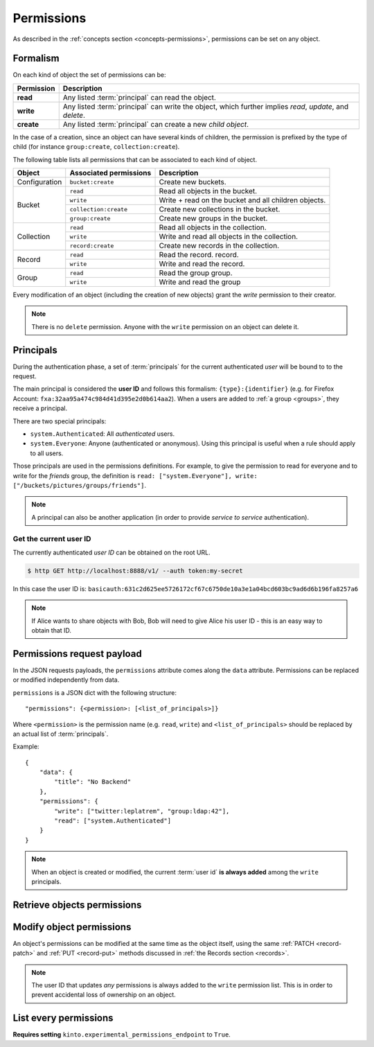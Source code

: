 .. _api-permissions:

Permissions
###########

As described in the :ref:`concepts section <concepts-permissions>`, permissions
can be set on any object.

Formalism
=========

On each kind of object the set of permissions can be:

+------------+-----------------------------------------+
| Permission | Description                             |
+============+=========================================+
| **read**   | Any listed :term:`principal` can read   |
|            | the object.                             |
+------------+-----------------------------------------+
| **write**  | Any listed :term:`principal` can write  |
|            | the object, which further implies       |
|            | *read*, *update*, and *delete*.         |
+------------+-----------------------------------------+
| **create** | Any listed :term:`principal` can create |
|            | a new *child object*.                   |
+------------+-----------------------------------------+

In the case of a creation, since an object can have several kinds of children, the
permission is prefixed by the type of child (for instance ``group:create``,
``collection:create``).

The following table lists all permissions that can be associated to each kind
of object.

+----------------+------------------------+----------------------------------+
| Object         | Associated permissions | Description                      |
+================+========================+==================================+
| Configuration  | ``bucket:create``      | Create new buckets.              |
|                |                        |                                  |
+----------------+------------------------+----------------------------------+
| Bucket         | ``read``               | Read all objects in the bucket.  |
|                |                        |                                  |
|                +------------------------+----------------------------------+
|                | ``write``              | Write + read on the              |
|                |                        | bucket and all children objects. |
|                +------------------------+----------------------------------+
|                | ``collection:create``  | Create new                       |
|                |                        | collections in the bucket.       |
|                +------------------------+----------------------------------+
|                | ``group:create``       | Create new groups                |
|                |                        | in the bucket.                   |
+----------------+------------------------+----------------------------------+
| Collection     | ``read``               | Read all                         |
|                |                        | objects in the collection.       |
|                +------------------------+----------------------------------+
|                | ``write``              | Write and read all objects in    |
|                |                        | the collection.                  |
|                +------------------------+----------------------------------+
|                | ``record:create``      | Create new records               |
|                |                        | in the collection.               |
+----------------+------------------------+----------------------------------+
| Record         | ``read``               | Read the record.                 |
|                |                        | record.                          |
|                +------------------------+----------------------------------+
|                | ``write``              | Write and read the record.       |
|                |                        |                                  |
+----------------+------------------------+----------------------------------+
| Group          | ``read``               | Read the group                   |
|                |                        | group.                           |
|                +------------------------+----------------------------------+
|                | ``write``              | Write and read the group         |
|                |                        |                                  |
+----------------+------------------------+----------------------------------+

Every modification of an object (including the creation of new objects)
grant the `write` permission to their creator.


.. note::

  There is no ``delete`` permission. Anyone with the ``write`` permission on an
  object can delete it.

.. _api-principals:

Principals
==========

During the authentication phase, a set of :term:`principals` for the current
authenticated *user* will be bound to to the request.

The main principal is considered the **user ID** and follows this formalism:
``{type}:{identifier}`` (e.g. for Firefox Account: ``fxa:32aa95a474c984d41d395e2d0b614aa2``).
When a users are added to :ref:`a group <groups>`, they receive a principal.

There are two special principals:

- ``system.Authenticated``: All *authenticated* users.
- ``system.Everyone``: Anyone (authenticated or anonymous). Using this
  principal is useful when a rule should apply to all users.

Those principals are used in the permissions definitions. For example, to give
the permission to read for everyone and to write for the *friends* group, the
definition is ``read: ["system.Everyone"], write: ["/buckets/pictures/groups/friends"]``.

.. note::

    A principal can also be another application (in order to provide *service to
    service* authentication).

.. _api-current-userid:

Get the current user ID
-----------------------

The currently authenticated *user ID* can be obtained on the root URL.

.. code-block:: bash

    $ http GET http://localhost:8888/v1/ --auth token:my-secret

.. code-block:: http
    :emphasize-lines: 16

    HTTP/1.1 200 OK
    Access-Control-Expose-Headers: Backoff, Retry-After, Alert, Content-Length
    Content-Length: 288
    Content-Type: application/json; charset=UTF-8
    Date: Thu, 16 Jul 2015 09:48:47 GMT
    Server: waitress

    {
        "documentation": "https://kinto.readthedocs.io/",
        "hello": "cloud storage",
        "settings": {
            "kinto.batch_max_requests": 25
        },
        "url": "http://localhost:8888/v1/",
        "user": {
            "id": "basicauth:631c2d625ee5726172cf67c6750de10a3e1a04bcd603bc9ad6d6b196fa8257a6"
        },
        "version": "1.4.0"
    }


In this case the user ID is: ``basicauth:631c2d625ee5726172cf67c6750de10a3e1a04bcd603bc9ad6d6b196fa8257a6``

.. note::

    If Alice wants to share objects with Bob, Bob will need to give Alice his
    user ID - this is an easy way to obtain that ID.


.. _api-permissions-payload:

Permissions request payload
===========================

In the JSON requests payloads, the ``permissions`` attribute comes along the ``data`` attribute. Permissions can be replaced or modified independently from data.

``permissions`` is a JSON dict with the following structure::

    "permissions": {<permission>: [<list_of_principals>]}

Where ``<permission>`` is the permission name (e.g. ``read``, ``write``)
and ``<list_of_principals>`` should be replaced by an actual list of
:term:`principals`.

Example:

::

    {
        "data": {
            "title": "No Backend"
        },
        "permissions": {
            "write": ["twitter:leplatrem", "group:ldap:42"],
            "read": ["system.Authenticated"]
        }
    }

.. note::

    When an object is created or modified, the current :term:`user id`
    **is always added** among the ``write`` principals.


Retrieve objects permissions
============================

.. http:get:: /(object url)

    :synopsis: Retrieve the object data and permissions.

    **Requires authentication**

    **Example request**

    .. sourcecode:: bash

        $ http GET http://localhost:8888/v1/buckets/default --auth token:bob-token --verbose

    .. sourcecode:: http

        GET /v1/buckets/default HTTP/1.1
        Accept: */*
        Accept-Encoding: gzip, deflate
        Authorization: Basic Ym9iOg==
        Connection: keep-alive
        Host: localhost:8888
        User-Agent: HTTPie/0.9.2

    **Example response**

    .. sourcecode:: http

        HTTP/1.1 200 OK
        Access-Control-Expose-Headers: Backoff, Retry-After, Alert, Content-Length, Last-Modified, ETag
        Connection: keep-alive
        Content-Length: 187
        Content-Type: application/json; charset=UTF-8
        Date: Thu, 20 Aug 2015 16:18:48 GMT
        ETag: "1440087528171"
        Last-Modified: Thu, 20 Aug 2015 16:18:48 GMT
        Server: nginx/1.4.6 (Ubuntu)

        {
            "data": {
                "id": "fec930f1-4e30-5b1c-2a63-0fafbe508d48",
                "last_modified": 1440087528171
            },
            "permissions": {
                "write": [
                    "basicauth:206691a25679e4e1135f16aa77ebcf211c767393c4306cfffe6cc228ac0886b6"
                ]
            }
        }


Modify object permissions
=========================

An object's permissions can be modified at the same time as the object
itself, using the same :ref:`PATCH <record-patch>` and :ref:`PUT
<record-put>` methods discussed in :ref:`the Records section
<records>`.

.. note::

   The user ID that updates *any* permissions is always added to the ``write``
   permission list. This is in order to prevent accidental loss of ownership on an
   object.


.. http:patch:: /(object url)

    :synopsis: Modify the set of principals granted permissions on the object.

    **Requires authentication**

    **Example request**

    .. sourcecode:: bash

        $ echo '{"permissions": {"read": ["system.Authenticated"]}}' | \
          http PATCH https://kinto.dev.mozaws.net/v1/buckets/default/collections/tasks \
          --auth token:bob-token

    .. sourcecode:: http

        PATCH /v1/buckets/default/collections/tasks HTTP/1.1
        Accept: application/json
        Accept-Encoding: gzip, deflate
        Authorization: Basic Ym9iOg==
        Connection: keep-alive
        Content-Length: 52
        Content-Type: application/json; charset=utf-8
        Host: kinto.dev.mozaws.net
        User-Agent: HTTPie/0.8.0

        {
            "permissions": {
                "read": [
                    "system.Authenticated"
                ]
            }
        }

    **Example response**

    .. sourcecode:: http

        HTTP/1.1 200 OK
        Access-Control-Expose-Headers: Backoff, Retry-After, Alert, Content-Length
        Connection: keep-alive
        Content-Length: 188
        Content-Type: application/json; charset=UTF-8
        Date: Thu, 20 Aug 2015 16:43:51 GMT
        ETag: "1440089003843"
        Last-Modified: Thu, 20 Aug 2015 16:43:23 GMT
        Server: nginx/1.4.6 (Ubuntu)

        {
            "data": {
                "id": "tasks",
                "last_modified": 1440089003843
            },
            "permissions": {
                "read": [
                    "system.Authenticated"
                ],
                "write": [
                    "basicauth:206691a25679e4e1135f16aa77ebcf211c767393c4306cfffe6cc228ac0886b6"
                ]
            }
        }


.. http:put:: /(object url)

    :synopsis: Replace existing principals or permissions of the object.

    **Requires authentication**

    **Example request**

    .. sourcecode:: bash

        $ echo '{"permissions": {"write": ["groups:writers"]}}' | \
          http PUT https://kinto.dev.mozaws.net/v1/buckets/default/collections/tasks \
          --auth token:bob-token

    .. sourcecode:: http

        PUT /v1/buckets/default/collections/tasks HTTP/1.1
        Accept: application/json
        Accept-Encoding: gzip, deflate
        Authorization: Basic Ym9iOg==
        Connection: keep-alive
        Content-Length: 57
        Content-Type: application/json; charset=utf-8
        Host: kinto.dev.mozaws.net
        User-Agent: HTTPie/0.8.0

        {
            "permissions": {
                "write": [
                    "groups:writers"
                ]
            }
        }

    **Example response**

    .. sourcecode:: http

        HTTP/1.1 200 OK
        Access-Control-Expose-Headers: Backoff, Retry-After, Alert, Content-Length
        Connection: keep-alive
        Content-Length: 182
        Content-Type: application/json; charset=UTF-8
        Date: Thu, 20 Aug 2015 16:50:37 GMT
        ETag: "1440089437221"
        Last-Modified: Thu, 20 Aug 2015 16:50:37 GMT
        Server: nginx/1.4.6 (Ubuntu)

        {
            "data": {
                "id": "tasks",
                "last_modified": 1440089437221
            },
            "permissions": {
                "write": [
                    "groups:writers",
                    "basicauth:206691a25679e4e1135f16aa77ebcf211c767393c4306cfffe6cc228ac0886b6"
                ]
            }
        }


List every permissions
======================

**Requires setting** ``kinto.experimental_permissions_endpoint`` to ``True``.


.. http:get:: /permissions

    :synopsis: Retrieve the list of permissions granted on every kind of objects.

    **Optional authentication**

    **Example request**

    .. sourcecode:: bash

        $ http GET https://kinto.dev.mozaws.net/v1/permissions --auth token:bob-token

    .. sourcecode:: http

        GET /v1/permissions HTTP/1.1
        Accept: */*
        Accept-Encoding: gzip, deflate
        Authorization: Basic Ym9iOg==
        Connection: keep-alive
        Host: localhost:8888
        User-Agent: HTTPie/0.9.2

    **Example response**

    .. sourcecode:: http

        HTTP/1.1 200 OK
        Content-Length: 487
        Content-Type: application/json; charset=UTF-8
        Date: Wed, 15 Jun 2016 16:00:22 GMT
        Server: waitress

        {
            "data": [
                {
                    "bucket_id": "2f9b1aaa-552d-48e8-1b78-371dd08688b3",
                    "collection_id": "test",
                    "id": "test",
                    "permissions": [
                        "write",
                        "read",
                        "record:create"
                    ],
                    "resource_name": "collection",
                    "uri": "/buckets/2f9b1aaa-552d-48e8-1b78-371dd08688b3/collections/test"
                },
                {
                    "bucket_id": "2f9b1aaa-552d-48e8-1b78-371dd08688b3",
                    "id": "2f9b1aaa-552d-48e8-1b78-371dd08688b3",
                    "permissions": [
                        "write",
                        "read",
                        "collection:create",
                        "group:create"
                    ],
                    "resource_name": "bucket",
                    "uri": "/buckets/2f9b1aaa-552d-48e8-1b78-371dd08688b3"
                }
            ]
        }
